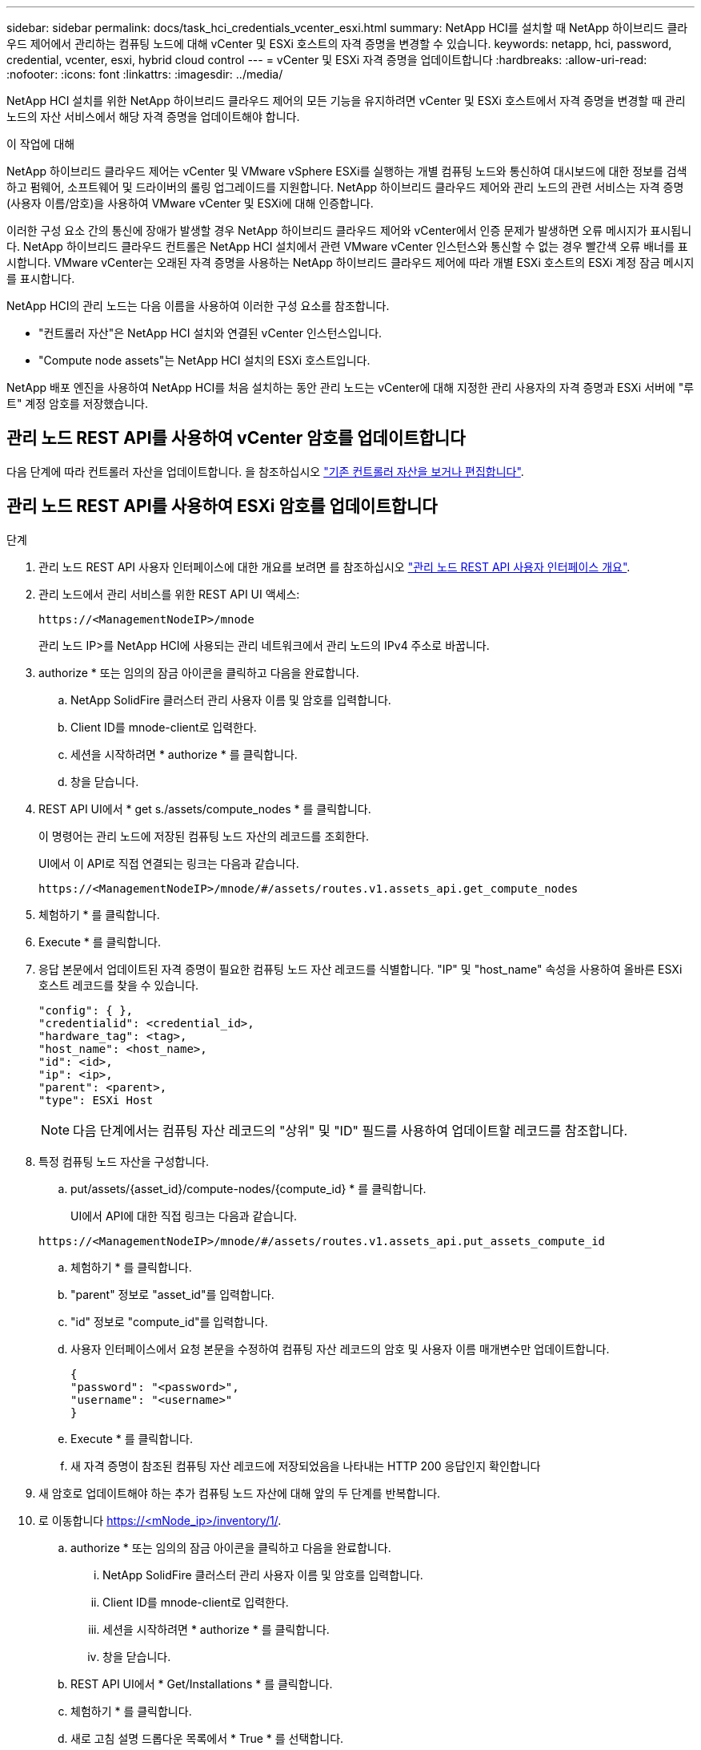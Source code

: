 ---
sidebar: sidebar 
permalink: docs/task_hci_credentials_vcenter_esxi.html 
summary: NetApp HCI를 설치할 때 NetApp 하이브리드 클라우드 제어에서 관리하는 컴퓨팅 노드에 대해 vCenter 및 ESXi 호스트의 자격 증명을 변경할 수 있습니다. 
keywords: netapp, hci, password, credential, vcenter, esxi, hybrid cloud control 
---
= vCenter 및 ESXi 자격 증명을 업데이트합니다
:hardbreaks:
:allow-uri-read: 
:nofooter: 
:icons: font
:linkattrs: 
:imagesdir: ../media/


[role="lead"]
NetApp HCI 설치를 위한 NetApp 하이브리드 클라우드 제어의 모든 기능을 유지하려면 vCenter 및 ESXi 호스트에서 자격 증명을 변경할 때 관리 노드의 자산 서비스에서 해당 자격 증명을 업데이트해야 합니다.

.이 작업에 대해
NetApp 하이브리드 클라우드 제어는 vCenter 및 VMware vSphere ESXi를 실행하는 개별 컴퓨팅 노드와 통신하여 대시보드에 대한 정보를 검색하고 펌웨어, 소프트웨어 및 드라이버의 롤링 업그레이드를 지원합니다. NetApp 하이브리드 클라우드 제어와 관리 노드의 관련 서비스는 자격 증명(사용자 이름/암호)을 사용하여 VMware vCenter 및 ESXi에 대해 인증합니다.

이러한 구성 요소 간의 통신에 장애가 발생할 경우 NetApp 하이브리드 클라우드 제어와 vCenter에서 인증 문제가 발생하면 오류 메시지가 표시됩니다. NetApp 하이브리드 클라우드 컨트롤은 NetApp HCI 설치에서 관련 VMware vCenter 인스턴스와 통신할 수 없는 경우 빨간색 오류 배너를 표시합니다. VMware vCenter는 오래된 자격 증명을 사용하는 NetApp 하이브리드 클라우드 제어에 따라 개별 ESXi 호스트의 ESXi 계정 잠금 메시지를 표시합니다.

NetApp HCI의 관리 노드는 다음 이름을 사용하여 이러한 구성 요소를 참조합니다.

* "컨트롤러 자산"은 NetApp HCI 설치와 연결된 vCenter 인스턴스입니다.
* "Compute node assets"는 NetApp HCI 설치의 ESXi 호스트입니다.


NetApp 배포 엔진을 사용하여 NetApp HCI를 처음 설치하는 동안 관리 노드는 vCenter에 대해 지정한 관리 사용자의 자격 증명과 ESXi 서버에 "루트" 계정 암호를 저장했습니다.



== 관리 노드 REST API를 사용하여 vCenter 암호를 업데이트합니다

다음 단계에 따라 컨트롤러 자산을 업데이트합니다. 을 참조하십시오 link:task_mnode_edit_vcenter_assets.html["기존 컨트롤러 자산을 보거나 편집합니다"].



== 관리 노드 REST API를 사용하여 ESXi 암호를 업데이트합니다

.단계
. 관리 노드 REST API 사용자 인터페이스에 대한 개요를 보려면 를 참조하십시오 link:task_mnode_work_overview_API.html["관리 노드 REST API 사용자 인터페이스 개요"].
. 관리 노드에서 관리 서비스를 위한 REST API UI 액세스:
+
[listing]
----
https://<ManagementNodeIP>/mnode
----
+
관리 노드 IP>를 NetApp HCI에 사용되는 관리 네트워크에서 관리 노드의 IPv4 주소로 바꿉니다.

. authorize * 또는 임의의 잠금 아이콘을 클릭하고 다음을 완료합니다.
+
.. NetApp SolidFire 클러스터 관리 사용자 이름 및 암호를 입력합니다.
.. Client ID를 mnode-client로 입력한다.
.. 세션을 시작하려면 * authorize * 를 클릭합니다.
.. 창을 닫습니다.


. REST API UI에서 * get s./assets/compute_nodes * 를 클릭합니다.
+
이 명령어는 관리 노드에 저장된 컴퓨팅 노드 자산의 레코드를 조회한다.

+
UI에서 이 API로 직접 연결되는 링크는 다음과 같습니다.

+
[listing]
----
https://<ManagementNodeIP>/mnode/#/assets/routes.v1.assets_api.get_compute_nodes
----
. 체험하기 * 를 클릭합니다.
. Execute * 를 클릭합니다.
. 응답 본문에서 업데이트된 자격 증명이 필요한 컴퓨팅 노드 자산 레코드를 식별합니다. "IP" 및 "host_name" 속성을 사용하여 올바른 ESXi 호스트 레코드를 찾을 수 있습니다.
+
[listing]
----
"config": { },
"credentialid": <credential_id>,
"hardware_tag": <tag>,
"host_name": <host_name>,
"id": <id>,
"ip": <ip>,
"parent": <parent>,
"type": ESXi Host
----
+

NOTE: 다음 단계에서는 컴퓨팅 자산 레코드의 "상위" 및 "ID" 필드를 사용하여 업데이트할 레코드를 참조합니다.

. 특정 컴퓨팅 노드 자산을 구성합니다.
+
.. put/assets/{asset_id}/compute-nodes/{compute_id} * 를 클릭합니다.
+
UI에서 API에 대한 직접 링크는 다음과 같습니다.

+
[listing]
----
https://<ManagementNodeIP>/mnode/#/assets/routes.v1.assets_api.put_assets_compute_id
----
.. 체험하기 * 를 클릭합니다.
.. "parent" 정보로 "asset_id"를 입력합니다.
.. "id" 정보로 "compute_id"를 입력합니다.
.. 사용자 인터페이스에서 요청 본문을 수정하여 컴퓨팅 자산 레코드의 암호 및 사용자 이름 매개변수만 업데이트합니다.
+
[listing]
----
{
"password": "<password>",
"username": "<username>"
}
----
.. Execute * 를 클릭합니다.
.. 새 자격 증명이 참조된 컴퓨팅 자산 레코드에 저장되었음을 나타내는 HTTP 200 응답인지 확인합니다


. 새 암호로 업데이트해야 하는 추가 컴퓨팅 노드 자산에 대해 앞의 두 단계를 반복합니다.
. 로 이동합니다 https://<mNode_ip>/inventory/1/[].
+
.. authorize * 또는 임의의 잠금 아이콘을 클릭하고 다음을 완료합니다.
+
... NetApp SolidFire 클러스터 관리 사용자 이름 및 암호를 입력합니다.
... Client ID를 mnode-client로 입력한다.
... 세션을 시작하려면 * authorize * 를 클릭합니다.
... 창을 닫습니다.


.. REST API UI에서 * Get/Installations * 를 클릭합니다.
.. 체험하기 * 를 클릭합니다.
.. 새로 고침 설명 드롭다운 목록에서 * True * 를 선택합니다.
.. Execute * 를 클릭합니다.
.. 응답이 HTTP 200인지 확인합니다.


. vCenter의 계정 잠금 메시지가 사라질 때까지 약 15분 정도 기다립니다.


[discrete]
== 자세한 내용을 확인하십시오

* https://docs.netapp.com/us-en/vcp/index.html["vCenter Server용 NetApp Element 플러그인"^]
* https://www.netapp.com/hybrid-cloud/hci-documentation/["NetApp HCI 리소스 페이지 를 참조하십시오"^]

